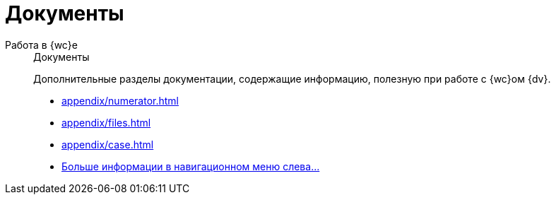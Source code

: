 :page-layout: home

= Документы

[tabs]
====
Работа в {wc}е::
+
.Документы
****
Дополнительные разделы документации, содержащие информацию, полезную при работе с {wc}ом {dv}.

* xref:appendix/numerator.adoc[]
* xref:appendix/files.adoc[]
* xref:appendix/case.adoc[]
* xref:appendix/docs.adoc[Больше информации в навигационном меню слева...]
****
====
